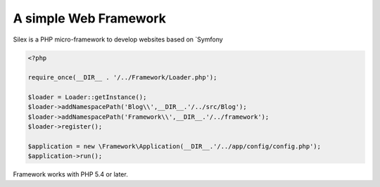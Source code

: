 A simple Web Framework
=============================

Silex is a PHP micro-framework to develop websites based on `Symfony


.. code-block:: php

    <?php

    require_once(__DIR__ . '/../Framework/Loader.php');

    $loader = Loader::getInstance();
    $loader->addNamespacePath('Blog\\',__DIR__.'/../src/Blog');
    $loader->addNamespacePath('Framework\\',__DIR__.'/../framework');
    $loader->register();

    $application = new \Framework\Application(__DIR__.'/../app/config/config.php');
    $application->run();

Framework works with PHP 5.4 or later.
